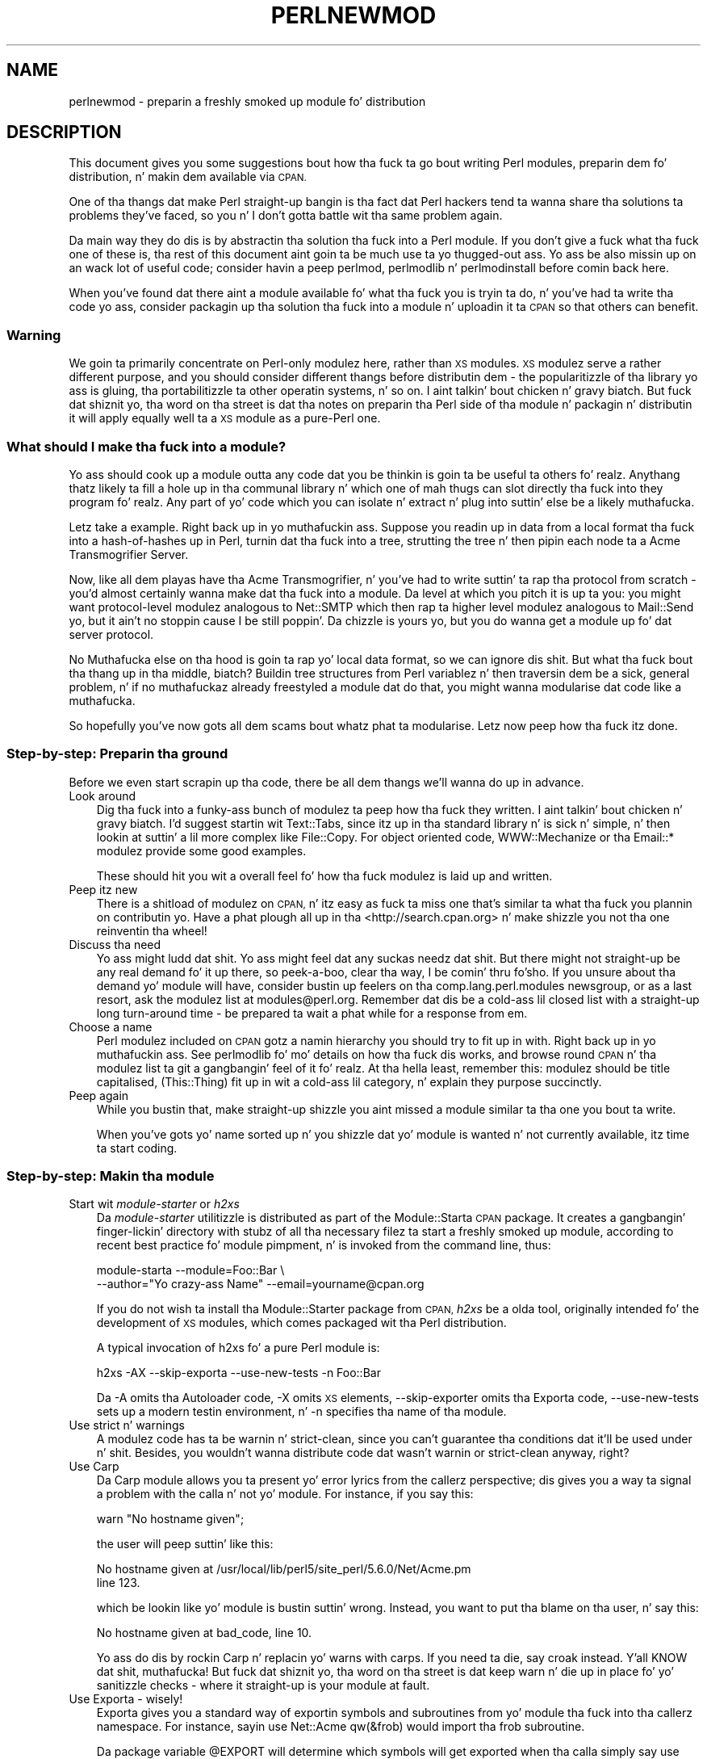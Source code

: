 .\" Automatically generated by Pod::Man 2.27 (Pod::Simple 3.28)
.\"
.\" Standard preamble:
.\" ========================================================================
.de Sp \" Vertical space (when we can't use .PP)
.if t .sp .5v
.if n .sp
..
.de Vb \" Begin verbatim text
.ft CW
.nf
.ne \\$1
..
.de Ve \" End verbatim text
.ft R
.fi
..
.\" Set up some characta translations n' predefined strings.  \*(-- will
.\" give a unbreakable dash, \*(PI'ma give pi, \*(L" will give a left
.\" double quote, n' \*(R" will give a right double quote.  \*(C+ will
.\" give a sickr C++.  Capital omega is used ta do unbreakable dashes and
.\" therefore won't be available.  \*(C` n' \*(C' expand ta `' up in nroff,
.\" not a god damn thang up in troff, fo' use wit C<>.
.tr \(*W-
.ds C+ C\v'-.1v'\h'-1p'\s-2+\h'-1p'+\s0\v'.1v'\h'-1p'
.ie n \{\
.    dz -- \(*W-
.    dz PI pi
.    if (\n(.H=4u)&(1m=24u) .ds -- \(*W\h'-12u'\(*W\h'-12u'-\" diablo 10 pitch
.    if (\n(.H=4u)&(1m=20u) .ds -- \(*W\h'-12u'\(*W\h'-8u'-\"  diablo 12 pitch
.    dz L" ""
.    dz R" ""
.    dz C` ""
.    dz C' ""
'br\}
.el\{\
.    dz -- \|\(em\|
.    dz PI \(*p
.    dz L" ``
.    dz R" ''
.    dz C`
.    dz C'
'br\}
.\"
.\" Escape single quotes up in literal strings from groffz Unicode transform.
.ie \n(.g .ds Aq \(aq
.el       .ds Aq '
.\"
.\" If tha F regista is turned on, we'll generate index entries on stderr for
.\" titlez (.TH), headaz (.SH), subsections (.SS), shit (.Ip), n' index
.\" entries marked wit X<> up in POD.  Of course, you gonna gotta process the
.\" output yo ass up in some meaningful fashion.
.\"
.\" Avoid warnin from groff bout undefined regista 'F'.
.de IX
..
.nr rF 0
.if \n(.g .if rF .nr rF 1
.if (\n(rF:(\n(.g==0)) \{
.    if \nF \{
.        de IX
.        tm Index:\\$1\t\\n%\t"\\$2"
..
.        if !\nF==2 \{
.            nr % 0
.            nr F 2
.        \}
.    \}
.\}
.rr rF
.\"
.\" Accent mark definitions (@(#)ms.acc 1.5 88/02/08 SMI; from UCB 4.2).
.\" Fear. Shiiit, dis aint no joke.  Run. I aint talkin' bout chicken n' gravy biatch.  Save yo ass.  No user-serviceable parts.
.    \" fudge factors fo' nroff n' troff
.if n \{\
.    dz #H 0
.    dz #V .8m
.    dz #F .3m
.    dz #[ \f1
.    dz #] \fP
.\}
.if t \{\
.    dz #H ((1u-(\\\\n(.fu%2u))*.13m)
.    dz #V .6m
.    dz #F 0
.    dz #[ \&
.    dz #] \&
.\}
.    \" simple accents fo' nroff n' troff
.if n \{\
.    dz ' \&
.    dz ` \&
.    dz ^ \&
.    dz , \&
.    dz ~ ~
.    dz /
.\}
.if t \{\
.    dz ' \\k:\h'-(\\n(.wu*8/10-\*(#H)'\'\h"|\\n:u"
.    dz ` \\k:\h'-(\\n(.wu*8/10-\*(#H)'\`\h'|\\n:u'
.    dz ^ \\k:\h'-(\\n(.wu*10/11-\*(#H)'^\h'|\\n:u'
.    dz , \\k:\h'-(\\n(.wu*8/10)',\h'|\\n:u'
.    dz ~ \\k:\h'-(\\n(.wu-\*(#H-.1m)'~\h'|\\n:u'
.    dz / \\k:\h'-(\\n(.wu*8/10-\*(#H)'\z\(sl\h'|\\n:u'
.\}
.    \" troff n' (daisy-wheel) nroff accents
.ds : \\k:\h'-(\\n(.wu*8/10-\*(#H+.1m+\*(#F)'\v'-\*(#V'\z.\h'.2m+\*(#F'.\h'|\\n:u'\v'\*(#V'
.ds 8 \h'\*(#H'\(*b\h'-\*(#H'
.ds o \\k:\h'-(\\n(.wu+\w'\(de'u-\*(#H)/2u'\v'-.3n'\*(#[\z\(de\v'.3n'\h'|\\n:u'\*(#]
.ds d- \h'\*(#H'\(pd\h'-\w'~'u'\v'-.25m'\f2\(hy\fP\v'.25m'\h'-\*(#H'
.ds D- D\\k:\h'-\w'D'u'\v'-.11m'\z\(hy\v'.11m'\h'|\\n:u'
.ds th \*(#[\v'.3m'\s+1I\s-1\v'-.3m'\h'-(\w'I'u*2/3)'\s-1o\s+1\*(#]
.ds Th \*(#[\s+2I\s-2\h'-\w'I'u*3/5'\v'-.3m'o\v'.3m'\*(#]
.ds ae a\h'-(\w'a'u*4/10)'e
.ds Ae A\h'-(\w'A'u*4/10)'E
.    \" erections fo' vroff
.if v .ds ~ \\k:\h'-(\\n(.wu*9/10-\*(#H)'\s-2\u~\d\s+2\h'|\\n:u'
.if v .ds ^ \\k:\h'-(\\n(.wu*10/11-\*(#H)'\v'-.4m'^\v'.4m'\h'|\\n:u'
.    \" fo' low resolution devices (crt n' lpr)
.if \n(.H>23 .if \n(.V>19 \
\{\
.    dz : e
.    dz 8 ss
.    dz o a
.    dz d- d\h'-1'\(ga
.    dz D- D\h'-1'\(hy
.    dz th \o'bp'
.    dz Th \o'LP'
.    dz ae ae
.    dz Ae AE
.\}
.rm #[ #] #H #V #F C
.\" ========================================================================
.\"
.IX Title "PERLNEWMOD 1"
.TH PERLNEWMOD 1 "2014-10-01" "perl v5.18.4" "Perl Programmers Reference Guide"
.\" For nroff, turn off justification. I aint talkin' bout chicken n' gravy biatch.  Always turn off hyphenation; it makes
.\" way too nuff mistakes up in technical documents.
.if n .ad l
.nh
.SH "NAME"
perlnewmod \- preparin a freshly smoked up module fo' distribution
.SH "DESCRIPTION"
.IX Header "DESCRIPTION"
This document gives you some suggestions bout how tha fuck ta go bout writing
Perl modules, preparin dem fo' distribution, n' makin dem available
via \s-1CPAN.\s0
.PP
One of tha thangs dat make Perl straight-up bangin is tha fact dat Perl
hackers tend ta wanna share tha solutions ta problems they've faced,
so you n' I don't gotta battle wit tha same problem again.
.PP
Da main way they do dis is by abstractin tha solution tha fuck into a Perl
module. If you don't give a fuck what tha fuck one of these is, tha rest of this
document aint goin ta be much use ta yo thugged-out ass. Yo ass be also missin up on
an wack lot of useful code; consider havin a peep perlmod,
perlmodlib n' perlmodinstall before comin back here.
.PP
When you've found dat there aint a module available fo' what tha fuck you is
tryin ta do, n' you've had ta write tha code yo ass, consider
packagin up tha solution tha fuck into a module n' uploadin it ta \s-1CPAN\s0 so that
others can benefit.
.SS "Warning"
.IX Subsection "Warning"
We goin ta primarily concentrate on Perl-only modulez here, rather
than \s-1XS\s0 modules. \s-1XS\s0 modulez serve a rather different purpose, and
you should consider different thangs before distributin dem \- the
popularitizzle of tha library yo ass is gluing, tha portabilitizzle ta other
operatin systems, n' so on. I aint talkin' bout chicken n' gravy biatch. But fuck dat shiznit yo, tha word on tha street is dat tha notes on preparin tha Perl
side of tha module n' packagin n' distributin it will apply equally
well ta a \s-1XS\s0 module as a pure-Perl one.
.SS "What should I make tha fuck into a module?"
.IX Subsection "What should I make tha fuck into a module?"
Yo ass should cook up a module outta any code dat you be thinkin is goin ta be
useful ta others fo' realz. Anythang thatz likely ta fill a hole up in tha communal
library n' which one of mah thugs can slot directly tha fuck into they program fo' realz. Any
part of yo' code which you can isolate n' extract n' plug into
suttin' else be a likely muthafucka.
.PP
Letz take a example. Right back up in yo muthafuckin ass. Suppose you readin up in data from a local
format tha fuck into a hash-of-hashes up in Perl, turnin dat tha fuck into a tree, strutting
the tree n' then pipin each node ta a Acme Transmogrifier Server.
.PP
Now, like all dem playas have tha Acme Transmogrifier, n' you've had to
write suttin' ta rap tha protocol from scratch \- you'd almost
certainly wanna make dat tha fuck into a module. Da level at which you pitch
it is up ta you: you might want protocol-level modulez analogous to
Net::SMTP which then rap ta higher level modulez analogous
to Mail::Send yo, but it ain't no stoppin cause I be still poppin'. Da chizzle is yours yo, but you do wanna get
a module up fo' dat server protocol.
.PP
No Muthafucka else on tha hood is goin ta rap yo' local data format, so we
can ignore dis shit. But what tha fuck bout tha thang up in tha middle, biatch? Buildin tree
structures from Perl variablez n' then traversin dem be a sick,
general problem, n' if no muthafuckaz already freestyled a module dat do
that, you might wanna modularise dat code like a muthafucka.
.PP
So hopefully you've now gots all dem scams bout whatz phat ta modularise.
Letz now peep how tha fuck itz done.
.SS "Step-by-step: Preparin tha ground"
.IX Subsection "Step-by-step: Preparin tha ground"
Before we even start scrapin up tha code, there be all dem thangs we'll
wanna do up in advance.
.IP "Look around" 3
.IX Item "Look around"
Dig tha fuck into a funky-ass bunch of modulez ta peep how tha fuck they written. I aint talkin' bout chicken n' gravy biatch. I'd suggest
startin wit Text::Tabs, since itz up in tha standard
library n' is sick n' simple, n' then lookin at suttin' a lil
more complex like File::Copy.  For object oriented
code, \f(CW\*(C`WWW::Mechanize\*(C'\fR or tha \f(CW\*(C`Email::*\*(C'\fR modulez provide some good
examples.
.Sp
These should hit you wit a overall feel fo' how tha fuck modulez is laid up and
written.
.IP "Peep itz new" 3
.IX Item "Peep itz new"
There is a shitload of modulez on \s-1CPAN,\s0 n' itz easy as fuck  ta miss one that's
similar ta what tha fuck you plannin on contributin yo. Have a phat plough
all up in tha <http://search.cpan.org> n' make shizzle you not tha one
reinventin tha wheel!
.IP "Discuss tha need" 3
.IX Item "Discuss tha need"
Yo ass might ludd dat shit. Yo ass might feel dat any suckas needz dat shit. But there
might not straight-up be any real demand fo' it up there, so peek-a-boo, clear tha way, I be comin' thru fo'sho. If you unsure
about tha demand yo' module will have, consider bustin  up feelers
on tha \f(CW\*(C`comp.lang.perl.modules\*(C'\fR newsgroup, or as a last resort, ask the
modulez list at \f(CW\*(C`modules@perl.org\*(C'\fR. Remember dat dis be a cold-ass lil closed list
with a straight-up long turn-around time \- be prepared ta wait a phat while for
a response from em.
.IP "Choose a name" 3
.IX Item "Choose a name"
Perl modulez included on \s-1CPAN\s0 gotz a namin hierarchy you should try to
fit up in with. Right back up in yo muthafuckin ass. See perlmodlib fo' mo' details on how tha fuck dis works, and
browse round \s-1CPAN\s0 n' tha modulez list ta git a gangbangin' feel of it fo' realz. At tha hella
least, remember this: modulez should be title capitalised, (This::Thing)
fit up in wit a cold-ass lil category, n' explain they purpose succinctly.
.IP "Peep again" 3
.IX Item "Peep again"
While you bustin that, make straight-up shizzle you aint missed a module
similar ta tha one you bout ta write.
.Sp
When you've gots yo' name sorted up n' you shizzle dat yo' module is
wanted n' not currently available, itz time ta start coding.
.SS "Step-by-step: Makin tha module"
.IX Subsection "Step-by-step: Makin tha module"
.IP "Start wit \fImodule-starter\fR or \fIh2xs\fR" 3
.IX Item "Start wit module-starta or h2xs"
Da \fImodule-starter\fR utilitizzle is distributed as part of the
Module::Starta \s-1CPAN\s0 package.  It creates a gangbangin' finger-lickin' directory
with stubz of all tha necessary filez ta start a freshly smoked up module, according
to recent \*(L"best practice\*(R" fo' module pimpment, n' is invoked from
the command line, thus:
.Sp
.Vb 2
\&    module\-starta \-\-module=Foo::Bar \e
\&       \-\-author="Yo crazy-ass Name" \-\-email=yourname@cpan.org
.Ve
.Sp
If you do not wish ta install tha Module::Starter
package from \s-1CPAN, \s0\fIh2xs\fR be a olda tool, originally intended fo' the
development of \s-1XS\s0 modules, which comes packaged wit tha Perl
distribution.
.Sp
A typical invocation of h2xs fo' a pure Perl module is:
.Sp
.Vb 1
\&    h2xs \-AX \-\-skip\-exporta \-\-use\-new\-tests \-n Foo::Bar
.Ve
.Sp
Da \f(CW\*(C`\-A\*(C'\fR omits tha Autoloader code, \f(CW\*(C`\-X\*(C'\fR omits \s-1XS\s0 elements,
\&\f(CW\*(C`\-\-skip\-exporter\*(C'\fR omits tha Exporta code, \f(CW\*(C`\-\-use\-new\-tests\*(C'\fR sets up a
modern testin environment, n' \f(CW\*(C`\-n\*(C'\fR specifies tha name of tha module.
.IP "Use strict n' warnings" 3
.IX Item "Use strict n' warnings"
A modulez code has ta be warnin n' strict-clean, since you can't
guarantee tha conditions dat it'll be used under n' shit. Besides, you wouldn't
wanna distribute code dat wasn't warnin or strict-clean anyway,
right?
.IP "Use Carp" 3
.IX Item "Use Carp"
Da Carp module allows you ta present yo' error lyrics from
the callerz perspective; dis gives you a way ta signal a problem with
the calla n' not yo' module. For instance, if you say this:
.Sp
.Vb 1
\&    warn "No hostname given";
.Ve
.Sp
the user will peep suttin' like this:
.Sp
.Vb 2
\&    No hostname given at /usr/local/lib/perl5/site_perl/5.6.0/Net/Acme.pm
\&    line 123.
.Ve
.Sp
which be lookin like yo' module is bustin suttin' wrong. Instead, you want
to put tha blame on tha user, n' say this:
.Sp
.Vb 1
\&    No hostname given at bad_code, line 10.
.Ve
.Sp
Yo ass do dis by rockin Carp n' replacin yo' \f(CW\*(C`warn\*(C'\fRs with
\&\f(CW\*(C`carp\*(C'\fRs. If you need ta \f(CW\*(C`die\*(C'\fR, say \f(CW\*(C`croak\*(C'\fR instead. Y'all KNOW dat shit, muthafucka! But fuck dat shiznit yo, tha word on tha street is dat keep
\&\f(CW\*(C`warn\*(C'\fR n' \f(CW\*(C`die\*(C'\fR up in place fo' yo' sanitizzle checks \- where it straight-up is
your module at fault.
.IP "Use Exporta \- wisely!" 3
.IX Item "Use Exporta - wisely!"
Exporta gives you a standard way of exportin symbols and
subroutines from yo' module tha fuck into tha callerz namespace. For instance,
sayin \f(CW\*(C`use Net::Acme qw(&frob)\*(C'\fR would import tha \f(CW\*(C`frob\*(C'\fR subroutine.
.Sp
Da package variable \f(CW@EXPORT\fR will determine which symbols will get
exported when tha calla simply say \f(CW\*(C`use Net::Acme\*(C'\fR \- yo big-ass booty is ghon hardly
ever wanna put anythang up in there, so peek-a-boo, clear tha way, I be comin' thru fo'sho. \f(CW@EXPORT_OK\fR, on tha other hand,
specifies which symbols you willin ta export. If you do want to
export a funky-ass bunch of symbols, use tha \f(CW%EXPORT_TAGS\fR n' define a standard
export set \- peep Exporta fo' mo' details.
.IP "Use plain oldschool documentation" 3
.IX Item "Use plain oldschool documentation"
Da work aint over until tha paperwork is done, n' you goin to
need ta put up in some time freestylin some documentation fo' yo' module.
\&\f(CW\*(C`module\-starter\*(C'\fR or \f(CW\*(C`h2xs\*(C'\fR will provide a stub fo' you ta fill in; if
yo ass is not shizzle bout tha format, peep perlpod fo' an
introduction. I aint talkin' bout chicken n' gravy biatch. Provide a phat synopsiz of how tha fuck yo' module is used in
code, a thugged-out description, n' then notes on tha syntax n' function of the
individual subroutines or methods. Use Perl comments fo' pimper notes
and \s-1POD\s0 fo' end-user notes.
.IP "Write tests" 3
.IX Item "Write tests"
Yo ass is encouraged ta create self-tests fo' yo' module ta ensure it's
workin as intended on tha myriad platforms Perl supports; if you upload
your module ta \s-1CPAN,\s0 a host of testas will build yo' module n' send
you tha thangs up in dis biatch of tha tests fo' realz. Again, \f(CW\*(C`module\-starter\*(C'\fR n' \f(CW\*(C`h2xs\*(C'\fR
provide a test framework which you can extend \- you should do something
more than just checkin yo' module will compile.
Test::Simple n' Test::Mo' is good
places ta start when freestylin a test suite.
.IP "Write tha \s-1README\s0" 3
.IX Item "Write tha README"
If you uploadin ta \s-1CPAN,\s0 tha automated gremlins will extract the
\&\s-1README\s0 file n' place dat up in yo' \s-1CPAN\s0 directory. It'll also step tha fuck up in
the main \fIby-module\fR n' \fIby-category\fR directories if you make it onto
the modulez list. It aint nuthin but a phat scam ta put here what tha fuck tha module actually
does up in detail, n' tha user-visible chizzlez since tha last release.
.SS "Step-by-step: Distributin yo' module"
.IX Subsection "Step-by-step: Distributin yo' module"
.IP "Git a \s-1CPAN\s0 user \s-1ID\s0" 3
.IX Item "Git a CPAN user ID"
Every pimper publishin modulez on \s-1CPAN\s0 needz a \s-1CPAN ID. \s0 Visit
\&\f(CW\*(C`http://pause.perl.org/\*(C'\fR, select \*(L"Request \s-1PAUSE\s0 Account\*(R", n' wait for
your request ta be approved by tha \s-1PAUSE\s0 administrators.
.ie n .IP """perl Makefile.PL; make test; make dist""" 3
.el .IP "\f(CWperl Makefile.PL; make test; make dist\fR" 3
.IX Item "perl Makefile.PL; make test; make dist"
Once again, \f(CW\*(C`module\-starter\*(C'\fR or \f(CW\*(C`h2xs\*(C'\fR has done all tha work fo' yo thugged-out ass.
They produce tha standard \f(CW\*(C`Makefile.PL\*(C'\fR you peep when you downlizzle and
install modules, n' dis produces a Makefile wit a \f(CW\*(C`dist\*(C'\fR target.
.Sp
Once you've ensured dat yo' module passes its own tests \- always a
phat thang ta make shizzle \- you can \f(CW\*(C`make dist\*(C'\fR, n' tha Makefile will
hopefully produce you a sick tarbizzle of yo' module, locked n loaded fo' upload.
.IP "Upload tha tarball" 3
.IX Item "Upload tha tarball"
Da email you gots when you received yo' \s-1CPAN ID\s0 will rap  how tha fuck to
log up in ta \s-1PAUSE,\s0 tha Perl Authors Upload SErver n' shit. From tha menus there,
you can upload yo' module ta \s-1CPAN.\s0
.IP "Announce ta tha modulez list" 3
.IX Item "Announce ta tha modulez list"
Once uploaded, it'll sit unnoticed up in yo' lyricist directory. If you want
it connected ta tha rest of tha \s-1CPAN,\s0 you gonna need ta git all up in \*(L"Register
Namespace\*(R" on \s-1PAUSE. \s0 Once registered, yo' module will step tha fuck up in the
by-module n' by-category listings on \s-1CPAN.\s0
.IP "Announce ta clpa" 3
.IX Item "Announce ta clpa"
If you gotz a funky-ass burnin desire ta tell tha ghetto bout yo' release, post
an announcement ta tha moderated \f(CW\*(C`comp.lang.perl.announce\*(C'\fR newsgroup.
.IP "Fix bugs!" 3
.IX Item "Fix bugs!"
Once you start accumulatin users, they'll bust you bug reports, n' you can put dat on yo' toast. If
yo ass is dirty, they'll even bust you patches. Yo, wuz crackalackin', biatch? Yo ass is smokin tha joys of
maintainin a software project...
.SH "AUTHOR"
.IX Header "AUTHOR"
Semen Cozens, \f(CW\*(C`simon@cpan.org\*(C'\fR
.PP
Updated by Kirrily \*(L"Skud\*(R" Robert, \f(CW\*(C`skud@cpan.org\*(C'\fR
.SH "SEE ALSO"
.IX Header "SEE ALSO"
perlmod, perlmodlib, perlmodinstall, h2xs, strict,
Carp, Exporter, perlpod, Test::Simple, Test::Mo'
ExtUtils::MakeMaker, Module::Build, Module::Starter
http://www.cpan.org/ , Ken Williamss tutorial on buildin yo' own
module at http://mathforum.org/~ken/perl_modules.html

